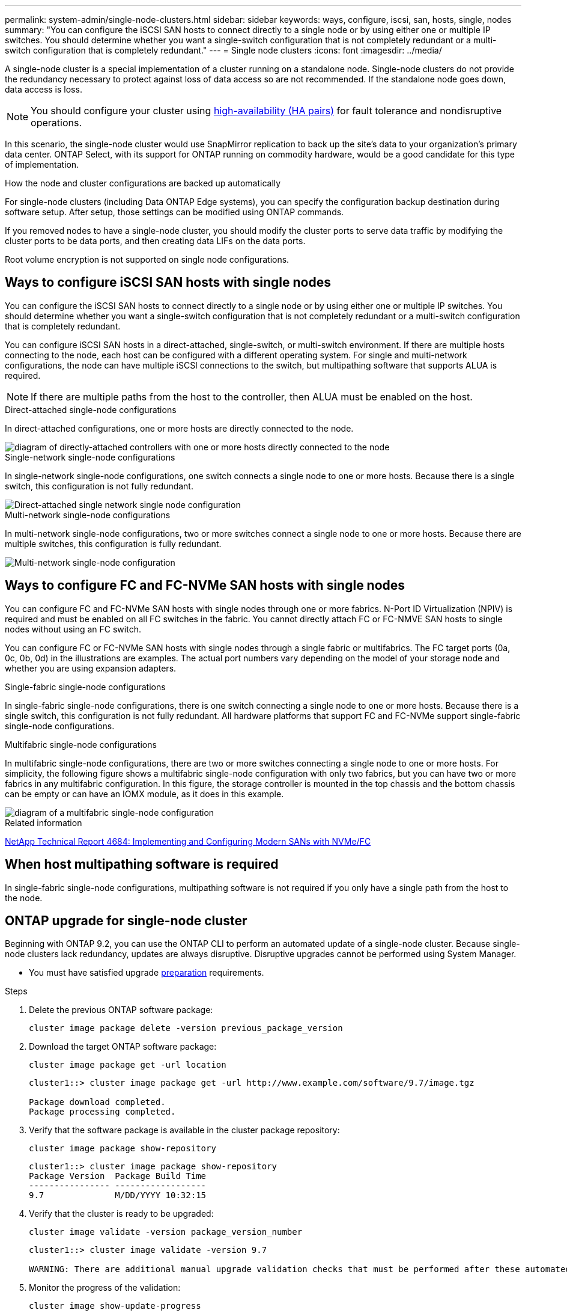 ---
permalink: system-admin/single-node-clusters.html
sidebar: sidebar
keywords: ways, configure, iscsi, san, hosts, single, nodes
summary: "You can configure the iSCSI SAN hosts to connect directly to a single node or by using either one or multiple IP switches. You should determine whether you want a single-switch configuration that is not completely redundant or a multi-switch configuration that is completely redundant."
---
= Single node clusters
:icons: font
:imagesdir: ../media/

[.lead]

A single-node cluster is a special implementation of a cluster running on a standalone node.  Single-node clusters do not provide the redundancy necessary to protect against loss of data access so are not recommended.  If the standalone node goes down, data access is loss. 

[NOTE]
====
You should configure your cluster using link:../concepts/high-availability-pairs-concept.html[high-availability (HA pairs)] for fault tolerance and nondisruptive operations.  
====

In this scenario, the single-node cluster would use SnapMirror replication to back up the site's data to your organization's primary data center. ONTAP Select, with its support for ONTAP running on commodity hardware, would be a good candidate for this type of implementation.

.How the node and cluster configurations are backed up automatically
For single-node clusters (including Data ONTAP Edge systems), you can specify the configuration backup destination during software setup. After setup, those settings can be modified using ONTAP commands.


If you removed nodes to have a single-node cluster, you should modify the cluster ports to serve data traffic by modifying the cluster ports to be data ports, and then creating data LIFs on the data ports.

Root volume encryption is not supported on single node configurations.


== Ways to configure iSCSI SAN hosts with single nodes

You can configure the iSCSI SAN hosts to connect directly to a single node or by using either one or multiple IP switches. You should determine whether you want a single-switch configuration that is not completely redundant or a multi-switch configuration that is completely redundant.

You can configure iSCSI SAN hosts in a direct-attached, single-switch, or multi-switch environment. If there are multiple hosts connecting to the node, each host can be configured with a different operating system. For single and multi-network configurations, the node can have multiple iSCSI connections to the switch, but multipathing software that supports ALUA is required.

[NOTE]
====
If there are multiple paths from the host to the controller, then ALUA must be enabled on the host.
====

.Direct-attached single-node configurations

In direct-attached configurations, one or more hosts are directly connected to the node.

image::../media/scrn_en_drw_fc-302020-direct-sing-on.png[diagram of directly-attached controllers with one or more hosts directly connected to the node]

.Single-network single-node configurations

In single-network single-node configurations, one switch connects a single node to one or more hosts. Because there is a single switch, this configuration is not fully redundant.

image::../media/r-oc-set-iscsi-singlenetwork-singlenode.gif[Direct-attached single network single node configuration]

.Multi-network single-node configurations

In multi-network single-node configurations, two or more switches connect a single node to one or more hosts. Because there are multiple switches, this configuration is fully redundant.

image::../media/scrn-en-drw-iscsi-multinw-singlen.gif[Multi-network single-node configuration]

== Ways to configure FC and FC-NVMe SAN hosts with single nodes

You can configure FC and FC-NVMe SAN hosts with single nodes through one or more fabrics. N-Port ID Virtualization (NPIV) is required and must be enabled on all FC switches in the fabric. You cannot directly attach FC or FC-NMVE SAN hosts to single nodes without using an FC switch.

You can configure FC or FC-NVMe SAN hosts with single nodes through a single fabric or multifabrics. The FC target ports (0a, 0c, 0b, 0d) in the illustrations are examples. The actual port numbers vary depending on the model of your storage node and whether you are using expansion adapters.

.Single-fabric single-node configurations

In single-fabric single-node configurations, there is one switch connecting a single node to one or more hosts. Because there is a single switch, this configuration is not fully redundant. All hardware platforms that support FC and FC-NVMe support single-fabric single-node configurations. 

.Multifabric single-node configurations

In multifabric single-node configurations, there are two or more switches connecting a single node to one or more hosts. For simplicity, the following figure shows a multifabric single-node configuration with only two fabrics, but you can have two or more fabrics in any multifabric configuration. In this figure, the storage controller is mounted in the top chassis and the bottom chassis can be empty or can have an IOMX module, as it does in this example.

image::../media/scrn_en_drw_fc-62xx-multi-singlecontroller.png[diagram of a multifabric single-node configuration]

.Related information

http://www.netapp.com/us/media/tr-4684.pdf[NetApp Technical Report 4684: Implementing and Configuring Modern SANs with NVMe/FC^]

== When host multipathing software is required
In single-fabric single-node configurations, multipathing software is not required if you only have a single path from the host to the node.

== ONTAP upgrade for single-node cluster

Beginning with ONTAP 9.2, you can use the ONTAP CLI to perform an automated update of a single-node cluster. Because single-node clusters lack redundancy, updates are always disruptive. Disruptive upgrades cannot be performed using System Manager.

* You must have satisfied upgrade link:../upgrade/prepare.html[preparation] requirements.

.Steps

. Delete the previous ONTAP software package: 
+
[source,cli]
----
cluster image package delete -version previous_package_version
----

. Download the target ONTAP software package: 
+
[source,cli]
----
cluster image package get -url location
----
+
----
cluster1::> cluster image package get -url http://www.example.com/software/9.7/image.tgz

Package download completed.
Package processing completed.
----

. Verify that the software package is available in the cluster package repository: 
+
[source,cli]
----
cluster image package show-repository
----
+
----
cluster1::> cluster image package show-repository
Package Version  Package Build Time
---------------- ------------------
9.7              M/DD/YYYY 10:32:15
----

. Verify that the cluster is ready to be upgraded: 
+
[source,cli]
----
cluster image validate -version package_version_number
----
+
----
cluster1::> cluster image validate -version 9.7

WARNING: There are additional manual upgrade validation checks that must be performed after these automated validation checks have completed...
----

. Monitor the progress of the validation: 
+
[source,cli]
----
cluster image show-update-progress
----

. Complete all required actions identified by the validation.
. Optionally, generate a software upgrade estimate: 
+
[source,cli]
----
cluster image update -version package_version_number -estimate-only
----
+
The software upgrade estimate displays details about each component to be updated, and the estimated duration of the upgrade.

. Perform the software upgrade: 
+
[source,cli]
----
cluster image update -version package_version_number
----
+
NOTE: If an issue is encountered, the update pauses and prompts you to take corrective action. You can use the cluster image show-update-progress command to view details about any issues and the progress of the update. After correcting the issue, you can resume the update by using the cluster image resume-update command.

. Display the cluster update progress: 
+
[source,cli]
----
cluster image show-update-progress
----
+
The node is rebooted as part of the update and cannot be accessed while rebooting.

. Trigger a notification: 
+
[source,cli]
----
autosupport invoke -node * -type all -message "Finishing_Upgrade"
----
+
If your cluster is not configured to send messages, a copy of the notification is saved locally.

// 2023 Dec 12, Jira 1275
// 2023-12-07, ONTAPDOC-1007
// 2023 Nov 09, Jira 1466